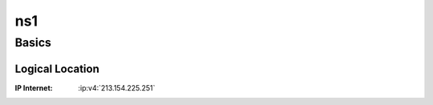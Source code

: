 .. index::
   single: Systems; ns1

===
ns1
===

Basics
======

Logical Location
----------------

:IP Internet: :ip:v4:`213.154.225.251`
